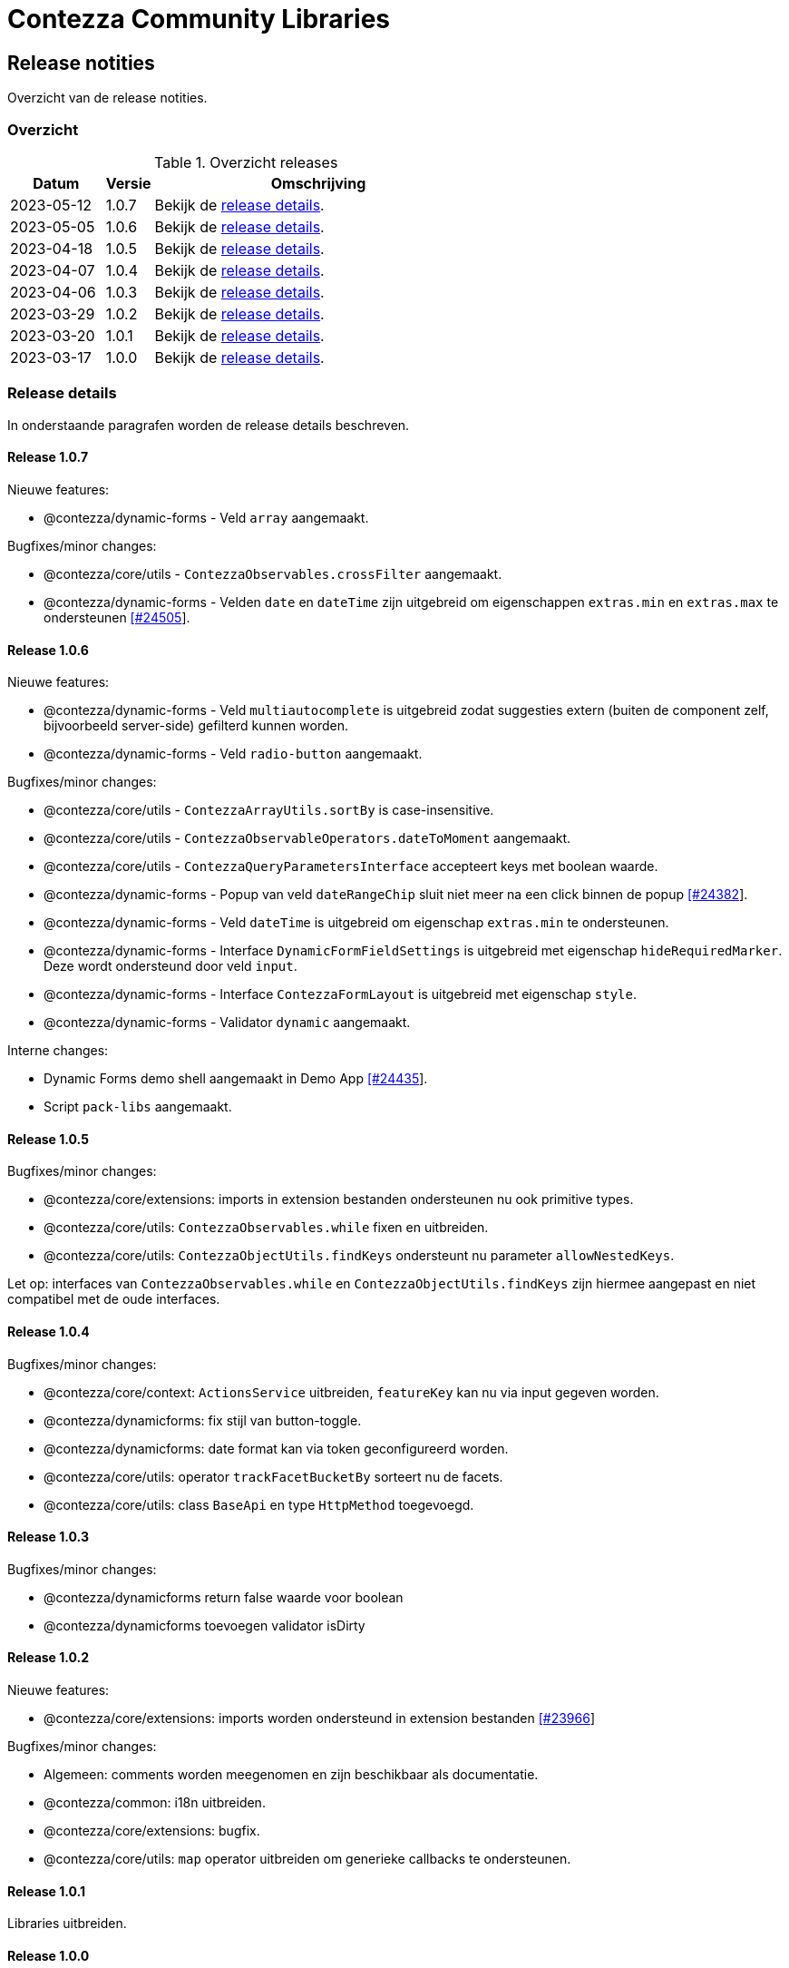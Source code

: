 = Contezza Community Libraries

== Release notities

Overzicht van de release notities.

=== Overzicht


[cols="20,10,70"]
.Overzicht releases
|===
|Datum |Versie  |Omschrijving

|2023-05-12
|1.0.7
|Bekijk de <<Release 1.0.7,release details>>.

|2023-05-05
|1.0.6
|Bekijk de <<Release 1.0.6,release details>>.

|2023-04-18
|1.0.5
|Bekijk de <<Release 1.0.5,release details>>.

|2023-04-07
|1.0.4
|Bekijk de <<Release 1.0.4,release details>>.

|2023-04-06
|1.0.3
|Bekijk de <<Release 1.0.3,release details>>.

|2023-03-29
|1.0.2
|Bekijk de <<Release 1.0.2,release details>>.

|2023-03-20
|1.0.1
|Bekijk de <<Release 1.0.1,release details>>.

|2023-03-17
|1.0.0
|Bekijk de <<Release 1.0.0,release details>>.

|===

=== Release details

In onderstaande paragrafen worden de release details beschreven.

:sectnums!:

==== Release 1.0.7

Nieuwe features:

- @contezza/dynamic-forms - Veld `array` aangemaakt.

Bugfixes/minor changes:

- @contezza/core/utils - `ContezzaObservables.crossFilter` aangemaakt.
- @contezza/dynamic-forms - Velden `date` en `dateTime` zijn uitgebreid om eigenschappen `extras.min` en `extras.max` te ondersteunen https://support.contezza.nl/issues/24505[[#24505]].

==== Release 1.0.6

Nieuwe features:

- @contezza/dynamic-forms - Veld `multiautocomplete` is uitgebreid zodat suggesties extern (buiten de component zelf, bijvoorbeeld server-side) gefilterd kunnen worden.
- @contezza/dynamic-forms - Veld `radio-button` aangemaakt.

Bugfixes/minor changes:

- @contezza/core/utils - `ContezzaArrayUtils.sortBy` is case-insensitive.
- @contezza/core/utils - `ContezzaObservableOperators.dateToMoment` aangemaakt.
- @contezza/core/utils - `ContezzaQueryParametersInterface` accepteert keys met boolean waarde.
- @contezza/dynamic-forms - Popup van veld `dateRangeChip` sluit niet meer na een click binnen de popup https://support.contezza.nl/issues/24382[[#24382]].
- @contezza/dynamic-forms - Veld `dateTime` is uitgebreid om eigenschap `extras.min` te ondersteunen.
- @contezza/dynamic-forms - Interface `DynamicFormFieldSettings` is uitgebreid met eigenschap `hideRequiredMarker`. Deze wordt ondersteund door veld `input`.
- @contezza/dynamic-forms - Interface `ContezzaFormLayout` is uitgebreid met eigenschap `style`.
- @contezza/dynamic-forms - Validator `dynamic` aangemaakt.

Interne changes:

- Dynamic Forms demo shell aangemaakt in Demo App https://support.contezza.nl/issues/24435[[#24435]].
- Script `pack-libs` aangemaakt.

==== Release 1.0.5

Bugfixes/minor changes:

- @contezza/core/extensions: imports in extension bestanden ondersteunen nu ook primitive types.
- @contezza/core/utils: `ContezzaObservables.while` fixen en uitbreiden.
- @contezza/core/utils: `ContezzaObjectUtils.findKeys` ondersteunt nu parameter `allowNestedKeys`.

Let op: interfaces van `ContezzaObservables.while` en `ContezzaObjectUtils.findKeys` zijn hiermee aangepast en niet compatibel met de oude interfaces.

==== Release 1.0.4

Bugfixes/minor changes:

- @contezza/core/context: `ActionsService` uitbreiden, `featureKey` kan nu via input gegeven worden.
- @contezza/dynamicforms: fix stijl van button-toggle.
- @contezza/dynamicforms: date format kan via token geconfigureerd worden.
- @contezza/core/utils: operator `trackFacetBucketBy` sorteert nu de facets.
- @contezza/core/utils: class `BaseApi` en type `HttpMethod` toegevoegd.

==== Release 1.0.3

Bugfixes/minor changes:

- @contezza/dynamicforms return false waarde voor boolean
- @contezza/dynamicforms toevoegen validator isDirty

==== Release 1.0.2

Nieuwe features:

- @contezza/core/extensions: imports worden ondersteund in extension bestanden https://support.contezza.nl/issues/23966[[#23966]]

Bugfixes/minor changes:

- Algemeen: comments worden meegenomen en zijn beschikbaar als documentatie.
- @contezza/common: i18n uitbreiden.
- @contezza/core/extensions: bugfix.
- @contezza/core/utils: `map` operator uitbreiden om generieke callbacks te ondersteunen.

==== Release 1.0.1

Libraries uitbreiden.

==== Release 1.0.0

Libraries zijn beschikbaar op volgende eindpoints:

- @contezza/common
- @contezza/core/context
- @contezza/core/dialogs
- @contezza/core/directives
- @contezza/core/extensions
- @contezza/core/pipes
- @contezza/core/services
- @contezza/core/stores
- @contezza/core/utils
- @contezza/dynamic-forms
- @contezza/dynamic-forms/dialog
- @contezza/dynamic-forms/shared
- @contezza/js-console
- @contezza/js-console/shared
- @contezza/node-browser
- @contezza/node-browser/shared
- @contezza/people-group-picker
- @contezza/search/form
- @contezza/third-party/gridster
- @contezza/third-party/monaco
